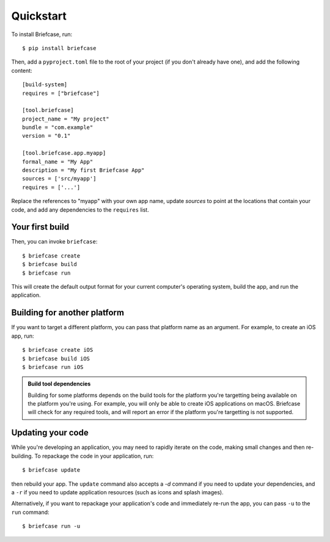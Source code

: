 Quickstart
==========

To install Briefcase, run::

    $ pip install briefcase

Then, add a ``pyproject.toml`` file to the root of your project (if you
don't already have one), and add the following content::

    [build-system]
    requires = ["briefcase"]

    [tool.briefcase]
    project_name = "My project"
    bundle = "com.example"
    version = "0.1"

    [tool.briefcase.app.myapp]
    formal_name = "My App"
    description = "My first Briefcase App"
    sources = ['src/myapp']
    requires = ['...']

Replace the references to "myapp" with your own app name, update `sources`
to point at the locations that contain your code, and add any dependencies
to the ``requires`` list.

Your first build
----------------

Then, you can invoke ``briefcase``::

    $ briefcase create
    $ briefcase build
    $ briefcase run

This will create the default output format for your current computer's operating
system, build the app, and run the application.

Building for another platform
-----------------------------

If you want to target a different platform, you can pass that platform name
as an argument. For example, to create an iOS app, run::

    $ briefcase create iOS
    $ briefcase build iOS
    $ briefcase run iOS

.. admonition:: Build tool dependencies

    Building for some platforms depends on the build tools for the platform
    you're targetting being available on the platform you're using. For
    example, you will only be able to create iOS applications on macOS.
    Briefcase will check for any required tools, and will report an error if
    the platform you're targetting is not supported.

Updating your code
------------------

While you're developing an application, you may need to rapidly iterate on the
code, making small changes and then re-building. To repackage the code in your
application, run::

    $ briefcase update

then rebuild your app. The ``update`` command also accepts a `-d` command if
you need to update your dependencies, and a ``-r`` if you need to update
application resources (such as icons and splash images).

Alternatively, if you want to repackage your application's code and
immediately re-run the app, you can pass ``-u`` to the ``run`` command::

    $ briefcase run -u

